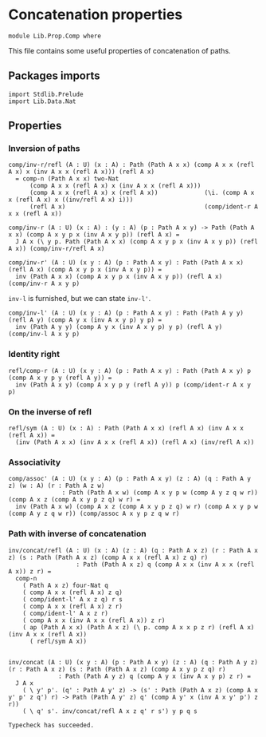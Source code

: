 #+NAME: Comp
#+AUTHOR: Johann Rosain

* Concatenation properties

  #+begin_src ctt
  module Lib.Prop.Comp where
  #+end_src

This file contains some useful properties of concatenation of paths.

** Packages imports

   #+begin_src ctt
  import Stdlib.Prelude
  import Lib.Data.Nat  
   #+end_src

** Properties

*** Inversion of paths

    #+begin_src ctt
  comp/inv-r/refl (A : U) (x : A) : Path (Path A x x) (comp A x x (refl A x) x (inv A x x (refl A x))) (refl A x)
    = comp-n (Path A x x) two-Nat
        (comp A x x (refl A x) x (inv A x x (refl A x)))
        (comp A x x (refl A x) x (refl A x))             (\i. (comp A x x (refl A x) x ((inv/refl A x) i)))
        (refl A x)                                       (comp/ident-r A x x (refl A x))

  comp/inv-r (A : U) (x : A) : (y : A) (p : Path A x y) -> Path (Path A x x) (comp A x y p x (inv A x y p)) (refl A x) =
    J A x (\ y p. Path (Path A x x) (comp A x y p x (inv A x y p)) (refl A x)) (comp/inv-r/refl A x)

  comp/inv-r' (A : U) (x y : A) (p : Path A x y) : Path (Path A x x) (refl A x) (comp A x y p x (inv A x y p)) =
    inv (Path A x x) (comp A x y p x (inv A x y p)) (refl A x) (comp/inv-r A x y p)
    #+end_src
=inv-l= is furnished, but we can state =inv-l'=.
#+begin_src ctt
  comp/inv-l' (A : U) (x y : A) (p : Path A x y) : Path (Path A y y) (refl A y) (comp A y x (inv A x y p) y p) =
    inv (Path A y y) (comp A y x (inv A x y p) y p) (refl A y) (comp/inv-l A x y p)
#+end_src

*** Identity right

    #+begin_src ctt
  refl/comp-r (A : U) (x y : A) (p : Path A x y) : Path (Path A x y) p (comp A x y p y (refl A y)) =
    inv (Path A x y) (comp A x y p y (refl A y)) p (comp/ident-r A x y p)
    #+end_src

*** On the inverse of refl

    #+begin_src ctt
  refl/sym (A : U) (x : A) : Path (Path A x x) (refl A x) (inv A x x (refl A x)) =
    (inv (Path A x x) (inv A x x (refl A x)) (refl A x) (inv/refl A x))
    #+end_src

*** Associativity

    #+begin_src ctt
  comp/assoc' (A : U) (x y : A) (p : Path A x y) (z : A) (q : Path A y z) (w : A) (r : Path A z w)
                 : Path (Path A x w) (comp A x y p w (comp A y z q w r)) (comp A x z (comp A x y p z q) w r) =
    inv (Path A x w) (comp A x z (comp A x y p z q) w r) (comp A x y p w (comp A y z q w r)) (comp/assoc A x y p z q w r)
    #+end_src

*** Path with inverse of concatenation

    #+begin_src ctt
  inv/concat/refl (A : U) (x : A) (z : A) (q : Path A x z) (r : Path A x z) (s : Path (Path A x z) (comp A x x (refl A x) z q) r)
                     : Path (Path A x z) q (comp A x x (inv A x x (refl A x)) z r) =
    comp-n
      ( Path A x z) four-Nat q
      ( comp A x x (refl A x) z q)
      ( comp/ident-l' A x z q) r s
      ( comp A x x (refl A x) z r)
      ( comp/ident-l' A x z r)
      ( comp A x x (inv A x x (refl A x)) z r)
      ( ap (Path A x x) (Path A x z) (\ p. comp A x x p z r) (refl A x) (inv A x x (refl A x))
        ( refl/sym A x))


  inv/concat (A : U) (x y : A) (p : Path A x y) (z : A) (q : Path A y z) (r : Path A x z) (s : Path (Path A x z) (comp A x y p z q) r)
                : Path (Path A y z) q (comp A y x (inv A x y p) z r) =
    J A x
      ( \ y' p'. (q' : Path A y' z) -> (s' : Path (Path A x z) (comp A x y' p' z q') r) -> Path (Path A y' z) q' (comp A y' x (inv A x y' p') z r))
      ( \ q' s'. inv/concat/refl A x z q' r s') y p q s
    #+end_src

    #+RESULTS:
    : Typecheck has succeeded.
